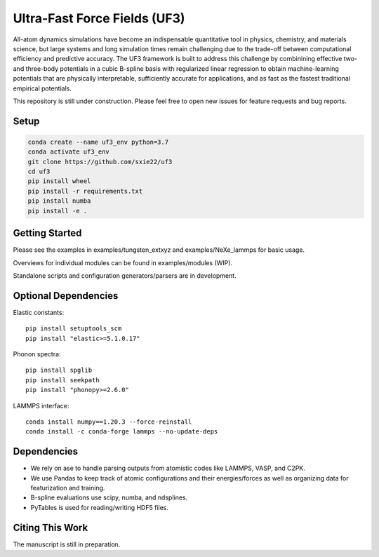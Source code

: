 Ultra-Fast Force Fields (UF3)
=============================

|Tests|

All-atom dynamics simulations have become an indispensable quantitative
tool in physics, chemistry, and materials science, but large systems and
long simulation times remain challenging due to the trade-off between
computational efficiency and predictive accuracy. The UF3 framework is
built to address this challenge by combinining effective two- and
three-body potentials in a cubic B-spline basis with regularized linear
regression to obtain machine-learning potentials that are physically
interpretable, sufficiently accurate for applications, and as fast as
the fastest traditional empirical potentials.

This repository is still under construction. Please feel free to open
new issues for feature requests and bug reports.

Setup
-----

.. code:: bash

   conda create --name uf3_env python=3.7
   conda activate uf3_env
   git clone https://github.com/sxie22/uf3
   cd uf3
   pip install wheel
   pip install -r requirements.txt
   pip install numba
   pip install -e .

Getting Started
---------------

Please see the examples in examples/tungsten_extxyz and examples/NeXe_lammps for basic usage.

Overviews for individual modules can be found in examples/modules
(WIP).

Standalone scripts and configuration generators/parsers are in
development.

Optional Dependencies
---------------------

Elastic constants:

::

   pip install setuptools_scm
   pip install "elastic>=5.1.0.17"

Phonon spectra:

::

   pip install spglib
   pip install seekpath
   pip install "phonopy>=2.6.0"

LAMMPS interface:

::

   conda install numpy==1.20.3 --force-reinstall
   conda install -c conda-forge lammps --no-update-deps

Dependencies
------------

-  We rely on ase to handle parsing outputs from atomistic codes like
   LAMMPS, VASP, and C2PK.
-  We use Pandas to keep track of atomic configurations and their
   energies/forces as well as organizing data for featurization and
   training.
-  B-spline evaluations use scipy, numba, and ndsplines.
-  PyTables is used for reading/writing HDF5 files.

Citing This Work
----------------

The manuscript is still in preparation.

.. |Tests| image:: https://github.com/sxie22/uf3/workflows/Tests/badge.svg
   :target: https://github.com/sxie22/uf3/actions
